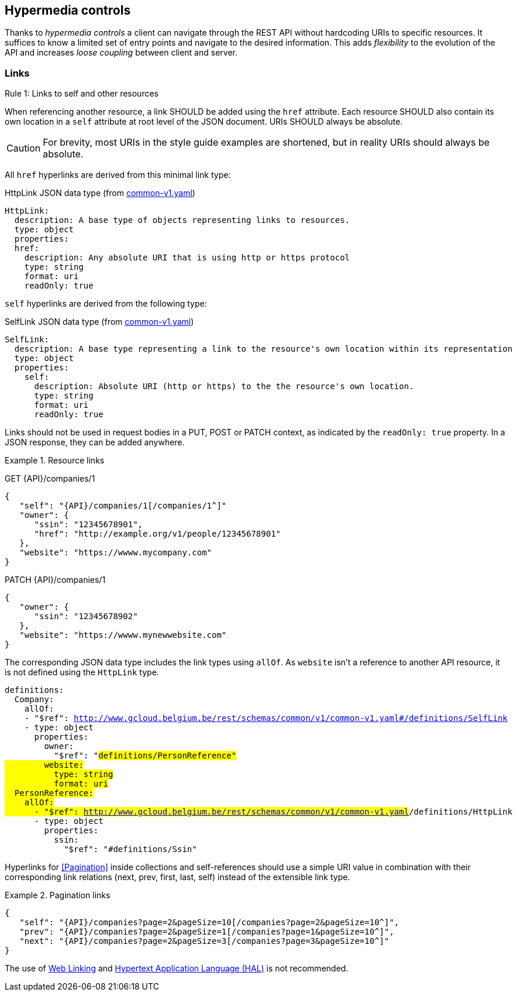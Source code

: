 == Hypermedia controls ==

Thanks to _hypermedia controls_ a client can navigate through the REST API without hardcoding URIs to specific resources. It suffices to know a limited set of entry points and navigate to the desired information. This adds _flexibility_ to the evolution of the API and increases _loose coupling_ between client and server.

=== Links ===

[.rule, caption="Rule {counter:rule-number}: "]
.Links to self and other resources
====
When referencing another resource, a link SHOULD be added using the `href` attribute.
Each resource SHOULD also contain its own location in a `self` attribute at root level of the JSON document.
URIs SHOULD always be absolute.
====

CAUTION: For brevity, most URIs in the style guide examples are shortened, but in reality URIs should always be absolute.

All `href` hyperlinks are derived from this minimal link type:

.HttpLink JSON data type (from link:schemas/common/v1/common-v1.yaml[common-v1.yaml])
```YAML
HttpLink:
  description: A base type of objects representing links to resources.
  type: object
  properties:
  href:
    description: Any absolute URI that is using http or https protocol
    type: string
    format: uri
    readOnly: true
```

`self` hyperlinks are derived from the following type:

.SelfLink JSON data type (from link:schemas/common/v1/common-v1.yaml[common-v1.yaml])
```YAML
SelfLink:
  description: A base type representing a link to the resource's own location within its representation
  type: object
  properties:
    self:
      description: Absolute URI (http or https) to the the resource's own location.
      type: string
      format: uri
      readOnly: true
```

Links should not be used in request bodies in a PUT, POST or PATCH context, as indicated by the `readOnly: true` property.
In a JSON response, they can be added anywhere.

.Resource links
====
GET {API}/companies/1

[subs="normal"]
```json
{
   "self": "{API}/companies/1[/companies/1^]"
   "owner": {
      "ssin": "12345678901",
      "href": "http://example.org/v1/people/12345678901"
   },
   "website": "https://wwww.mycompany.com"
}
```

PATCH {API}/companies/1

[subs="normal"]
```json
{
   "owner": {
      "ssin": "12345678902"
   },
   "website": "https://wwww.mynewwebsite.com"
}
```

The corresponding JSON data type includes the link types using `allOf`.
As `website` isn't a reference to another API resource, it is not defined using the `HttpLink` type.
[subs="normal"]
```YAML
definitions:
  Company:
    allOf:
    - "$ref": http://www.gcloud.belgium.be/rest/schemas/common/v1/common-v1.yaml#/definitions/SelfLink
    - type: object
      properties:
        owner:
          "$ref": "#definitions/PersonReference"
        website:
          type: string
          format: uri
  PersonReference:
    allOf:
      - "$ref": http://www.gcloud.belgium.be/rest/schemas/common/v1/common-v1.yaml#/definitions/HttpLink
      - type: object
        properties:
          ssin:
            "$ref": "#definitions/Ssin"
```
====

Hyperlinks for <<Pagination>> inside collections and self-references should use a simple URI value in combination with their corresponding link relations (next, prev, first, last, self) instead of the extensible link type.

[[collection-links]]
.Pagination links
====
[subs="normal"]
```json
{
   "self": "{API}/companies?page=2&pageSize=10[/companies?page=2&pageSize=10^]",
   "prev": "{API}/companies?page=2&pageSize=1[/companies?page=1&pageSize=10^]",
   "next": "{API}/companies?page=2&pageSize=3[/companies?page=3&pageSize=10^]"
}
```
====

The use of https://tools.ietf.org/html/rfc5988[Web Linking] and http://tools.ietf.org/html/draft-kelly-json-hal[Hypertext Application Language (HAL)] is not recommended.
